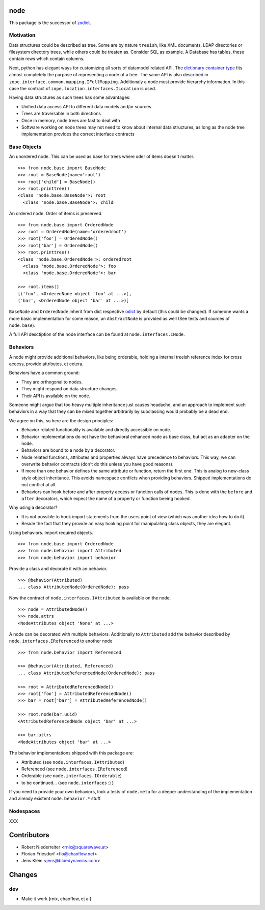 node
====

This package is the successor of `zodict <http://pypi.python.org/pypi/zodict>`_.


Motivation
----------

Data structures could be described as tree. Some are by nature ``treeish``,
like XML documents, LDAP directories or filesystem directory trees, while others
could be treaten as. Consider SQL as example. A Database has tables, these
contain rows which contain columns.

Next, python has elegant ways for customizing all sorts of datamodel related
API. The `dictionary container type 
<http://docs.python.org/reference/datamodel.html#emulating-container-types>`_
fits almost completely the purpose of representing a node of a tree. The same
API is also described in ``zope.interface.common.mapping.IFullMapping``.
Additionaly a node must provide hierarchy information. In this case the
contract of ``zope.location.interfaces.ILocation`` is used.

Having data structures as such trees has some advantages:

- Unified data access API to different data models and/or sources

- Trees are traversable in both directions

- Once in memory, node trees are fast to deal with

- Software working on node trees may not need to know about internal data
  structures, as long as the node tree implementation provides the correct
  interface contracts


Base Objects
------------

An unordered node. This can be used as base for trees where oder of items
doesn't matter.
::
    >>> from node.base import BaseNode
    >>> root = BaseNode(name='root')
    >>> root['child'] = BaseNode()
    >>> root.printtree()
    <class 'node.base.BaseNode'>: root
      <class 'node.base.BaseNode'>: child

An ordered node. Order of items is preserved.
::
    >>> from node.base import OrderedNode
    >>> root = OrderedNode(name='orderedroot')
    >>> root['foo'] = OrderedNode()
    >>> root['bar'] = OrderedNode()
    >>> root.printtree()
    <class 'node.base.OrderedNode'>: orderedroot
      <class 'node.base.OrderedNode'>: foo
      <class 'node.base.OrderedNode'>: bar
    
    >>> root.items()
    [('foo', <OrderedNode object 'foo' at ...>), 
    ('bar', <OrderedNode object 'bar' at ...>)]

``BaseNode`` and ``OrderedNode`` inherit from dict respective `odict 
<http://pypi.python.org/pypi/odict>`_ by default (this could be changed). If
someone wants a more basic implementation for some reason, an ``AbstractNode``
is provided as well (See tests and sources of ``node.base``).

A full API desctiption of the node interface can be found at
``node.interfaces.INode``.

Behaviors
---------

A node might provide additional behaviors, like being orderable, holding a
internal treeish reference index for cross access, provide attributes, et
cetera.

Behaviors have a common ground:

- They are orthogonal to nodes.

- They might respond on data structure changes.

- Their API is available on the node.

Someone might argue that too heavy multiple inheritance just causes headache,
and an approach to implement such behaviors in a way that they can be mixed
together arbitrarily by subclassing would probably be a dead end.

We agree on this, so here are the design principles:

- Behavior related functionality is available and directly accessible on node.

- Behavior implementations do not have the behavioral enhanced node as base
  class, but act as an adapter on the node.

- Behaviors are bound to a node by a decorator.

- Node related functions, attributes and properties always have precedence to
  behaviors. This way, we can overwrite behavior contracts (don't do this
  unless you have good reasons).

- If more than one behavior defines the same attribute or function, return the
  first one. This is analog to new-class style object inheritance. This avoids
  namespace conflicts when providing behaviors. Shipped implementations do not
  conflict at all.

- Behaviors can hook before and after property access or function calls of
  nodes. This is done with the ``before`` and ``after`` decorators, which
  expect the name of a property or function beeing hooked.

Why using a decorator?

- It is not possible to hook import statements from the users point of view
  (which was another idea how to do it).

- Beside the fact that they provide an easy hooking point for manipulating
  class objects, they are elegant.

Using behaviors. Import required objects.
::
    >>> from node.base import OrderedNode
    >>> from node.behavior import Attributed
    >>> from node.behavior import behavior

Provide a class and decorate it with an behavior.
::
    >>> @behavior(Attributed)
    ... class AttributedNode(OrderedNode): pass

Now the contract of ``node.interfaces.IAttributed`` is available on the node.
::
    >>> node = AttributedNode()
    >>> node.attrs
    <NodeAttributes object 'None' at ...>

A node can be decorated with multiple behaviors. Additionally to ``Attributed``
add the behavior described by ``node.interfaces.IReferenced`` to another node
::
    >>> from node.behavior import Referenced
    
    >>> @behavior(Attributed, Referenced)
    ... class AttributedReferencedNode(OrderedNode): pass
    
    >>> root = AttributedReferencedNode()
    >>> root['foo'] = AttributedReferencedNode()
    >>> bar = root['bar'] = AttributedReferencedNode()
    
    >>> root.node(bar.uuid)
    <AttributedReferencedNode object 'bar' at ...>
    
    >>> bar.attrs
    <NodeAttributes object 'bar' at ...>

The behavior implementations shipped with this package are:

- Attributed (see ``node.interfaces.IAttributed``)

- Referenced (see ``node.interfaces.IReferenced``)

- Orderable (see ``node.interfaces.IOrderable``)

- to be continued... (see ``node.interfaces`` :) )

If you need to provide your own behaviors, look a tests of ``node.meta`` for a 
deeper understanding of the implementation and already existent
``node.behavior.*`` stuff.


Nodespaces
----------

XXX


Contributors
============

- Robert Niederreiter <rnix@squarewave.at>
- Florian Friesdorf <flo@chaoflow.net>
- Jens Klein <jens@bluedynamics.com>


Changes
=======

dev
---

- Make it work [rnix, chaoflow, et al]
